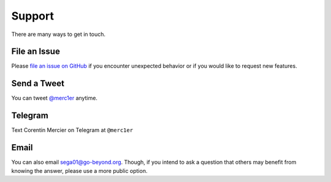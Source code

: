 Support
=======

There are many ways to get in touch.

File an Issue
-------------

Please `file an issue on GitHub <https://github.com/sporestack/bitcash/issues>`_ if you encounter unexpected behavior or if you would like to request new features.

Send a Tweet
------------

You can tweet `@merc1er <https://twitter.com/merc1er>`_ anytime.

Telegram
--------------

Text Corentin Mercier on Telegram at ``@merc1er``

Email
-----

You can also email `sega01@go-beyond.org <mailto:sega01@go-beyond.org>`_.
Though, if you intend to ask a question that others may benefit from knowing
the answer, please use a more public option.
